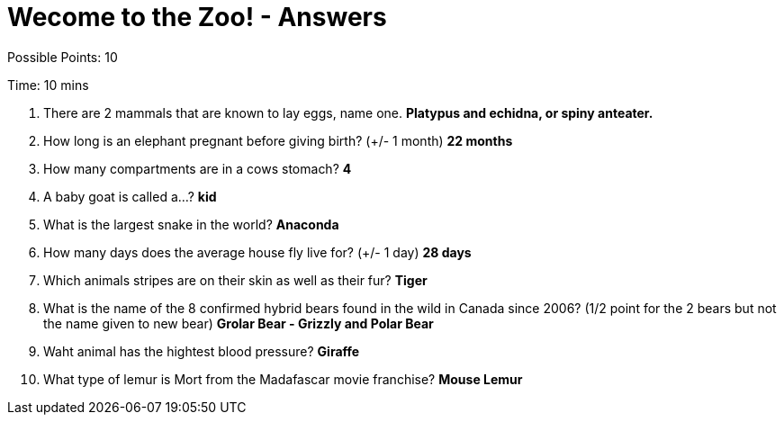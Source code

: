 = Wecome to the Zoo! - Answers

Possible Points: 10

Time: 10 mins


1. There are 2 mammals that are known to lay eggs, name one. *Platypus and echidna, or spiny anteater.*

2. How long is an elephant pregnant before giving birth? (+/- 1 month) *22 months*

3. How many compartments are in a cows stomach? *4*

4. A baby goat is called a...? *kid*

5. What is the largest snake in the world? *Anaconda*

6. How many days does the average house fly live for? (+/- 1 day) *28 days*

7. Which animals stripes are on their skin as well as their fur? *Tiger*

8. What is the name of the 8 confirmed hybrid bears found in the wild in Canada since 2006? (1/2 point for the 2 bears but not the name given to new bear) *Grolar Bear - Grizzly and Polar Bear*

9. Waht animal has the hightest blood pressure? *Giraffe*

10. What type of lemur is Mort from the Madafascar movie franchise? *Mouse Lemur*